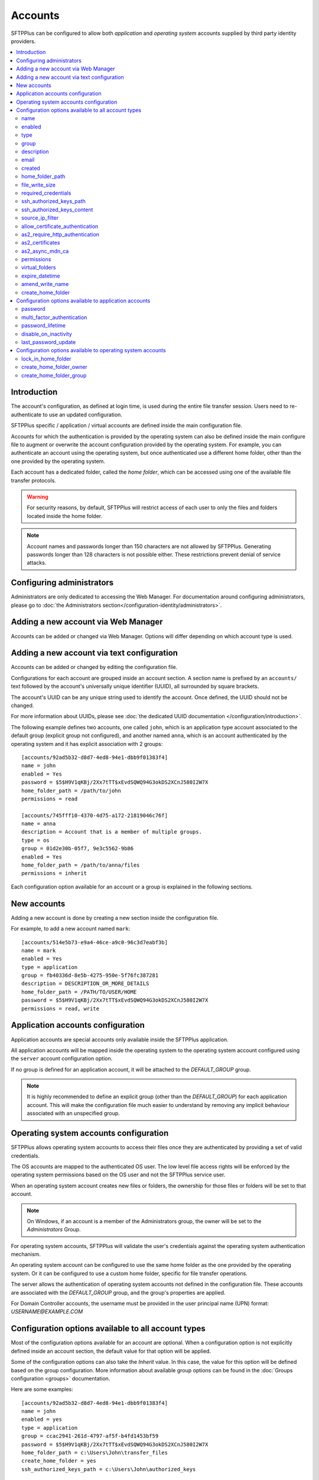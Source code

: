 Accounts
========

SFTPPlus can be configured to allow both `application` and
`operating system` accounts supplied by third party identity providers.

..  contents:: :local:


Introduction
------------

The account's configuration, as defined at login time,
is used during the entire file transfer session.
Users need to re-authenticate to use an updated configuration.

SFTPPlus specific / application / virtual accounts are defined inside the
main configuration file.

Accounts for which the authentication is provided by the operating system can
also be defined inside the main configure file to augment or overwrite
the account configuration provided by the operating system.
For example, you can authenticate an account using the operating system, but
once authenticated use a different home folder, other than the one provided by
the operating system.

Each account has a dedicated folder, called the `home folder`, which can be
accessed using one of the available file transfer protocols.

..  warning::
    For security reasons, by default, SFTPPlus will restrict
    access of each user to only the files and folders located inside the home
    folder.

..  note::
    Account names and passwords longer than 150 characters
    are not allowed by SFTPPlus.
    Generating passwords longer than 128 characters is not possible either.
    These restrictions prevent denial of service attacks.


Configuring administrators
--------------------------

Administrators are only dedicated to accessing the Web Manager.
For documentation around configuring administrators, please go to
:doc:`the Administrators section</configuration-identity/administrators>`.


Adding a new account via Web Manager
------------------------------------

Accounts can be added or changed via Web Manager.
Options will differ depending on which account type is used.

..  image:: /_static/gallery/gallery-add-account.png


Adding a new account via text configuration
-------------------------------------------

Accounts can be added or changed by editing the configuration file.

Configurations for each account are grouped inside an account section.
A section name is prefixed by an ``accounts/`` text followed by the account's
universally unique identifier (UUID), all surrounded by square
brackets.

The account's UUID can be any unique string used to identify the account.
Once defined, the UUID should not be changed.

For more information about UUIDs, please see
:doc:`the dedicated UUID documentation </configuration/introduction>`.

The following example defines two accounts, one called ``john``,
which is an application type account associated to the default group (explicit group not configured),
and another named ``anna``, which is an account authenticated by the operating system and it has explicit association with 2 groups::

    [accounts/92ad5b32-d8d7-4ed8-94e1-dbb9f01383f4]
    name = john
    enabled = Yes
    password = $5$H9V1qKBj/2Xx7tTT$xEvdSQWQ94G3okDS2XCnJ580I2W7X
    home_folder_path = /path/to/john
    permissions = read

    [accounts/745fff10-4370-4d75-a172-21819046c76f]
    name = anna
    description = Account that is a member of multiple groups.
    type = os
    group = 01d2e30b-05f7, 9e3c5562-9b86
    enabled = Yes
    home_folder_path = /path/to/anna/files
    permissions = inherit

Each configuration option available for an account or a group is explained
in the following sections.


New accounts
------------

Adding a new account is done by creating a new section inside the
configuration file.

For example, to add a new account named ``mark``::

    [accounts/514e5b73-e9a4-46ce-a9c0-96c3d7eabf3b]
    name = mark
    enabled = Yes
    type = application
    group = fb40336d-8e5b-4275-950e-5f76fc387281
    description = DESCRIPTION_OR_MORE_DETAILS
    home_folder_path = /PATH/TO/USER/HOME
    password = $5$H9V1qKBj/2Xx7tTT$xEvdSQWQ94G3okDS2XCnJ580I2W7X
    permissions = read, write


Application accounts configuration
----------------------------------

Application accounts are special accounts only available inside the SFTPPlus
application.

All application accounts will be mapped inside the operating system to
the operating system account configured using the ``server`` account
configuration option.

If no group is defined for an application account, it will be attached to
the `DEFAULT_GROUP` group.

..  note::
    It is highly recommended to define an explicit group
    (other than the `DEFAULT_GROUP`) for each application account.
    This will make the configuration file much easier to understand by removing
    any implicit behaviour associated with an unspecified group.


Operating system accounts configuration
---------------------------------------

SFTPPlus allows operating system accounts to access their files
once they are authenticated by providing a set of valid credentials.

The OS accounts are mapped to the authenticated OS user.
The low level file access rights will be enforced by the operating
system permissions based on the OS user and not the SFTPPlus service user.

When an operating system account creates new files or folders, the ownership
for those files or folders will be set to that account.

..  note::
    On Windows, if an account is a member of the Administrators group, the
    owner will be set to the `Administrators` Group.

For operating system accounts, SFTPPlus will validate the user's
credentials against the operating system authentication mechanism.

An operating system account can be configured to use the same home
folder as the one provided by the operating system.
Or it can be configured to use a custom home folder, specific for file transfer
operations.

The server allows the authentication of operating system accounts not defined
in the configuration file.
These accounts are associated with the `DEFAULT_GROUP` group, and the
group's properties are applied.

For Domain Controller accounts, the username must be provided in the
user principal name (UPN) format: `USERNAME@EXAMPLE.COM`


Configuration options available to all account types
----------------------------------------------------

Most of the configuration options available for an account are optional.
When a configuration option is not explicitly defined inside an account
section, the default value for that option will be applied.

Some of the configuration options can also take the `Inherit` value.
In this case, the value for this option will be defined based on the group
configuration.
More information about available group options can be found in the
:doc:`Groups configuration <groups>` documentation.

Here are some examples::

    [accounts/92ad5b32-d8d7-4ed8-94e1-dbb9f01383f4]
    name = john
    enabled = yes
    type = application
    group = ccac2941-261d-4797-af5f-b4fd1453bf59
    password = $5$H9V1qKBj/2Xx7tTT$xEvdSQWQ94G3okDS2XCnJ580I2W7X
    home_folder_path = c:\Users\John\transfer_files
    create_home_folder = yes
    ssh_authorized_keys_path = c:\Users\John\authorized_keys

    [accounts/514e5b73-e9a4-46ce-a9c0-96c3d7eabf3b]
    name = mark
    enabled = yes
    type = os
    group = 0a3f3aa7-50d2-44ef-9456-4f0beb69cf7d
    home_folder_path = /home/mark/transfer_files
    create_home_folder = Inherit
    ssh_authorized_keys_path = /home/mark/.ssh/authorized_keys

    [accounts/459245-7ea4-49ce-e4c0-98d3d7eabf3b]
    name = mike
    enabled = yes
    type = application
    group = ccac2941-261d-4797-af5f-b4fd1453bf59
    home_folder_path = /home/mike/
    ssh_authorized_keys_content = ssh-rsa AAAAB3NzaC1yc2EAAAADAQAB mike@comment


name
^^^^

:Default value: ''
:Optional: No
:From version: 2.0.0
:Values: * Any text.
:Description:
    Human-readable short string used to identify this account.

    It is used as the login name in the authentication process.


enabled
^^^^^^^

:Default value: `Yes`
:Optional: Yes
:From version: 1.6
:Values: * `Yes`
         * `No`
:Description:
    This option specifies whether or not this account is enabled.

    This option is overwritten by the group configuration option.
    If the group associated with this account is disabled, the account is also
    disabled, no matter what value is defined in the account's configuration
    option.
    If a role has been disabled, the administrator associated with that
    role will still be enabled.
    However, it will show an authentication failed message when a login attempt
    is made.


type
^^^^

:Default value: `application`
:Optional: Yes
:From version: 1.6
:Values: * `application`
         * `os`
:Description:
    This option specifies the type of the account.

    * Accounts of type `application` are defined entirely by the server
    * Accounts of type `os` are defined in the operating system, but
      some more attributes can be added when used in SFTPPlus.


group
^^^^^

:Default value: `DEFAULT_GROUP`
:Optional: No
:From version: 1.8.2
:Values: * UUID of the group associated with this account.
         * Comma separated list of group UUID (Since 4.18.0)
:Description:
    This option specifies the group or the list of groups to which this account
    is associated.

    The first configured group is considered the primary group.

    ..  note::
        The value is the group's UUID and not the group's name.
        This allows renaming the group without having to update the
        configuration for all the accounts associated with the group.


description
^^^^^^^^^^^

:Default value: ''
:Optional: Yes
:From version: 1.7
:Values: * Any character string.
:Description:
    This is a human-readable text that describes the entity
    using this account or the purpose of the account.

    Example::

        [accounts/92ad5b32-d8d7-4ed8-94e1-dbb9f01383f4]
        name = john
        description = Incoming files from John Doe as part of ACME Inc.


email
^^^^^

:Default value: ''
:Optional: Yes
:Available since: 3.43.0
:Values: * Email address
         * Comma-separated email addresses (Since 5.1.0)
:Description:
    Email address associated with this account.

    One or more email addresses can be configured, separated by commas.


created
^^^^^^^

:Default value: Empty
:Optional: Yes
:From version: 4.12.0
:Values: * ISO 8601 date
         * ISO 8601 combined date and time
         * ISO 8601 combined date, time, and timezone
:Description:
    This records the date and time when this account was created.

    Date and time are defined in ISO 8601 format for combined date and time.
    Beside the standard format ``YYYY-MM-DD HH:MM:SSZ`` in UTC, it supports
    a few relaxed formats like:

    * YYYY-MM-DD
    * YYYY-MM-DD HH:MM:SS
    * YYYY-MM-DD HH:MM:SS+hh
    * YYYY-MM-DD HH:MM:SS+hh:mm

    When no timezone is defined, it will use the local timezone.

    When no time is defined, it will assume the time as 00:00:00 (midnight).

    When a date is defined, it needs to have the full year, month and day.


home_folder_path
^^^^^^^^^^^^^^^^

:Default value: `Inherit`
:Optional: Yes
:From version: 1.6
:Values: * A path to a folder located in the operating system's file system.
         * `${OS_HOME}` - to use the home folder path provided by the
           operating system.
         * `Inherit`

:Description:
    This option specifies the base path to the account's home folder.
    The home folder is used as the initial folder for new connections.

    When defined, it should be defined as an absolute path.

    When this option is set to `Inherit`, the value defined for the
    account’s primary group will apply.
    For a better understanding, please follow the :ref:`explanations
    and examples on proprieties inheritance <inherited-home-folder-path>`.

    ..  note::
        On Linux and macOS systems, the home folder path is case-sensitive,
        to match the file system provided by the operating system.

    ..  note::
        For domain accounts, the server cannot automatically create missing
        Windows home folders, also known as *user profiles*.
        Because of this, you cannot use `${OS_HOME}` placeholder
        when configuring the `home_folder_path` for a domain account.

        For domain accounts, a regular folder can be set as
        `home_folder_path`.
        The folder can be automatically created, just as for regular accounts.


file_write_size
^^^^^^^^^^^^^^^

:Default value: `Inherit`
:Optional: Yes
:From version: 5.1.0
:Values: * Number of bytes
         * `Inherit`

:Description:
    Maximum size in bytes allow when writing / uploading data for a single file.

    Set to `inherit` to use the limit defined in the primary group associated
    to this account.


required_credentials
^^^^^^^^^^^^^^^^^^^^

:Default value: `inherit`
:Optional: Yes
:From version: 4.10.0
:Values: * `password`
         * `ssh-key`
         * `password, ssh-key`
         * `any`
         * `Inherit`
:Description:
    This defines the set of valid credentials required for authenticating this
    account.

    Set it to `password` to authenticate the account once it provides a valid
    password.

    Set it to `ssh-key` to authenticate the account once it provides a valid
    SSH key.
    The provided key is checked against all SSH keys from the configured list.

    Set it to `password, ssh-key` to authenticate the account only if
    it provides both a valid password AND a valid SSH key.

    Set it to `any` to authenticate the account once it provides
    any type of credentials, e.g. a valid password OR a valid SSH key.

    When this option is empty or set to `Inherit`,
    the value defined for the account's primary group applies.


ssh_authorized_keys_path
^^^^^^^^^^^^^^^^^^^^^^^^

:Default value: Empty
:Optional: Yes
:From version: 1.7.0
:Values: * Path to a file on the local filesystem.
         * Path to a directory on the local filesystem.
         * Empty
         * `Inherit`
:Description:
    This option specifies whether or not the server will permit
    access using a list of public SSH keys retrieved from the specified file
    or from any file found inside the specified directory path.

    When configured as a single file,
    it can contain multiple public SSH keys in OpenSSH format,
    each key on a separate line.

    When configured as a path to a folder,
    it will read all files found in that folder, and try to load
    SSH public keys from each of them.
    The public keys can be stored in any standard format
    (OpenSSH, Tectia SSH, PuTTY, etc).

    The files should be readable by the account under which the SFTPPlus
    process operates.

    Failure occurs if private keys are found in the configured path.

    More details about SSH key authentication can be found
    :ref:`in the dedicated section <ssh-key-authentication>`.

    To disable reading SSH public keys from local files let it empty.

    This feature is not available in Windows for local or domain accounts.
    Use application accounts for implementing SSH key-based authentication on
    Windows.

    When this option is set to `Inherit`, the value defined for the account's
    primary group will apply.
    For a better understanding, please follow the :ref:`explanations
    and examples on proprieties inheritance <inherited-home-folder-path>`.


ssh_authorized_keys_content
^^^^^^^^^^^^^^^^^^^^^^^^^^^

:Default value: Empty
:Optional: Yes
:From version: 2.9.0
:Values: * SSH public key line in OpenSSH public key format.
         * X.509 SSL/TLS certificate.
         * Empty
:Description:
    This option specifies the list of valid SSH public keys for this account.

    The public SSH key can also be extracted from an X.509 certificate.
    When that is the case, only a single key per X.509 certificate is supported.

    To disable reading SSH public keys through this configuration option,
    leave it empty.

    You can configure multiple public keys in the following way::

        [accounts/92ad5b32-d8d7-4ed8-94e1-dbb9f01383f4]
        ssh_authorized_keys_content =
            ssh-rsa KEY_CONTENT_1 user1@comment
            ssh-dsa KEY_CONTENT_2 user2@comment

    ..  warning::
        Public keys must be configured, one key per line and in OpenSSH format.


source_ip_filter
^^^^^^^^^^^^^^^^

:Default value: Empty
:Optional: Yes
:From version: 3.45.0
:Values: * Source IP/CIDR access control rules (since 4.22.0)
         * Empty

:Description:
    This option defines the access control rules based on which file transfer clients are allowed or denied authentication.

    Allowed IP/CIDR (IPv4 or IPv6) addresses are defined using access control rules, one rule per line.
    All rules use this format: `ACTION IP-OR-CIDR`

    `ACTION` is any of the following values:

    * `allow` - allows access from IP or CIDR
    * `deny` - denies access from IP or CIDR

    `IP-OR-CIDR` is a single IP or a CIDR notation.
    Hostnames and FQDNs are not supported.
    To allow authentication from an IP range, define it using the Classless Inter-Domain Routing (CIDR) notation.

    The rules are applied from top to bottom.
    The first matching source IP/CIDR determines the action to be performed, either deny or allow authentication for the account.
    The remaining rules are ignored for a matched source IP.
    If the source IP/CIDR is not allowed by any configured rule, the access is denied.

    Leave it empty to allow this account to be authenticated only based on the rules defined in the associated groups.

    When configuring the account's filtering rules,
    the explicit final `deny` everything rules are not needed.
    The following two configuration options have the same result::

        source_ip_filter =
            allow 192.168.124.23
            allow 10.2.2.23

        source_ip_filter =
            allow 192.168.124.23
            allow 10.2.2.23
            deny 0.0.0.0/0
            deny ::/0

    For examples on how to use the access controler rules see the
    :doc:`authentication </operation/authentication>` documentation page.


allow_certificate_authentication
^^^^^^^^^^^^^^^^^^^^^^^^^^^^^^^^

:Default value: `Yes`
:Optional: Yes
:From version: 1.8.1
:Values: * `Yes`
         * `No`
         * `Inherit`
:Description:
    Allow this account to authenticate using SSL certificates.

    Certificates need to be issued using the same Common Name field (CN) as
    the account name.

    If SSL certificate-based authentication is not enabled, accounts will have
    to use other means of authentication.

    When this option is set to `Inherit`, the value defined for the account's
    primary group will apply.


as2_require_http_authentication
^^^^^^^^^^^^^^^^^^^^^^^^^^^^^^^

:Default value: Inherit
:Optional: Yes
:From version: 4.9.0
:Values: * Yes
         * No
         * Inherit
:Description:
    This defines whether the AS2 partner is required to perform
    HTTP authentication together with the incoming AS2 message request.

    Set it to `No` to allow receiving AS2 from non-authenticated HTTP
    connections.
    SFTPPlus will still validated the signature and encryption of the
    received AS2 message.

    For increased security, we recommend setting this to `Yes`.


as2_certificates
^^^^^^^^^^^^^^^^

:Default value: Empty
:Optional: Yes
:From version: 4.5.0
:Values: * Single public X.509 SSL certificate in PEM format
         * Multiple concatenated certificates in PEM format
         * Empty
:Description:
    This option specifies one or more certificates used to validate
    signatures for received files.

    The certificates should be defined in PEM format.

    Most of the time, this will be configured with a single certificate.

    Multiple certificates are usually configured when an existing certificate
    is about to expire and there is a transition period in which both
    the existing certificate and a new certificate might be used.

    For asynchronous MDNs requests, the configured certificates are used
    to validate and authenticate the remote MDN receiver server.


as2_async_mdn_ca
^^^^^^^^^^^^^^^^

:Default value: `Disabled`
:Optional: Yes
:From version: 4.9.0
:Values: * Absolute path on the local file.
         * Content of the CA chain in PEM.
         * Empty value.
         * `Disabled`
:Description:
    This is used to configure the certificate authority or the list of
    certificates authorities for validating the remote HTTPS server
    during an asynchronous MDN response.

    You can define the list of all root CA and intermediate CA in PEM format.

    It can be configured as an absolute path to a file containing all the
    CA certificates in PEM format.

    When this configuration is left empty, the async MDN are rejected.

    Set as `Disabled` to disable validating the remote peer's certificates.

    It support the same options as the
    `ssl_certificate_authority` configuration.


permissions
^^^^^^^^^^^

:Default value: `inherit`
:Optional: Yes
:From version: 3.28.0
:Values: * Comma separated list of permissions
         * `Inherit`
:Description:
    This allows access rights to be defined in the file management
    operations permitted for this account.

    When this option is set to `Inherit`, the value defined for the account's
    groups will apply.
    Any other value directly configured is ignored.

    Accounts that inherit this configuration and are associated with
    multiple groups will be configured by appending all the
    permissions defined for each of the associated group.
    The default permission is extracted from the primary group, while the
    default permissions for the secondary groups is ignored.

    For more details see
    :ref:`the permission <configuration-groups-permissions>` documentation
    described for the group.


virtual_folders
^^^^^^^^^^^^^^^

:Default value: `inherit`
:Optional: Yes
:From version: 4.5.0
:Values: * Comma-separated values of virtual path to real path mappings.
         * List of virtual path rules, one mapping per line.
         * `inherit`
         * Empty.
:Description:
    By defining one or more virtual folders,
    you can allow access to selected files that are located outside an account's locked home folder.

    This is a comma-separated list of values containing two elements - the virtual path and the real path.

    For more details and examples on how to configure virtual folders,
    see the
    :doc:`filesystem access documentation</operation/filesystem-access>`.

    Leave it empty to not have any virtual folders.

    Set it to `inherit` to use the virtual folders from the associated groups.

    Accounts that inherit this configuration and are associated with
    multiple groups will be configured by appending all the virtual
    folders defined for each of the associated groups.


expire_datetime
^^^^^^^^^^^^^^^

:Default value: `None`
:Optional: Yes
:From version: 3.27.0
:Values: * ISO 8601 date
         * ISO 8601 combined date and time
         * ISO 8601 combined date, time, and timezone
:Description:
    This defines the date and time after which the account will no longer be
    authorized.

    By default, this is an empty value which will cause the account to never
    expire.

    Date and time are defined in ISO 8601 format for combined date and time.
    Beside the standard format ``YYYY-MM-DD HH:MM:SSZ`` in UTC, it supports
    a few relaxed formats like:

    * YYYY-MM-DD
    * YYYY-MM-DD HH:MM:SS
    * YYYY-MM-DD HH:MM:SS+hh
    * YYYY-MM-DD HH:MM:SS+hh:mm

    When no timezone is defined, it will use the local timezone.

    When no hour is defined, it will assume the time as 00:00:00 (midnight).
    When no minute or seconds are defined, it will assume them as 00.

    When a date is defined, it needs to have the full year, month and day.


amend_write_name
^^^^^^^^^^^^^^^^

:Default value: Empty
:Optional: Yes
:From version: 3.30.0
:Values: * `uuid-prefix`
         * `Inherit`
         * Empty
:Description:
    This configurations adds the option to transparently amend the file
    name used during a file write request (write new file or append).

    Set it to `uuid-prefix` to have an UUID version 4
    prefixed to the file name.

    Remote clients are unaware of the file name being changed.
    They will make a request to upload a file with name
    ``/parent/REPORT.CSV`` and
    in the background, the SFTPPlus server will store it on disk as
    ``/parent/f1efde05-9b54-4fd7-a6cb-9fffc62cc631-REPORT.CSV``.

    When this is enabled, the write request will prevent any overwriting
    actions.
    If a file with the randomly generated name already exists, the write
    request will fail.

    When this is enabled, any request to write the file in any way
    (write new file, append, or write updates) will result in a new file
    being creating and the specific write request to be ignored.

    When this option is set to `Inherit`, the value defined for the account's
    primary group will apply.

    Leave it empty to not amend the file names for the upload requests.


create_home_folder
^^^^^^^^^^^^^^^^^^

:Default value: `No`
:Optional: Yes
:From version: 1.6.0
:Values: * `Yes`
         * `No`
         * `Inherit`
:Description:
    This option specifies whether or not the server should create
    the home folder for an account, in the case that it is missing.

    If this option is set to `No`, the server will not allow users for which
    the home folder is not already created.
    When set to `Yes`, the server will try to create missing home folders for
    users that are successfully authenticated.

    When this option is set to `Inherit`, the value defined for the account's
    primary group will apply.

    For application accounts, new home folders are created using the
    same account under which the server is executed.
    They will be owned by the server's service account.

    For operating system accounts, the home folders are owned by the associated
    OS accounts.
    On Windows systems, they are created by the OS together with
    the associated Windows Profile.
    On Unix-like systems, they are created by the root account,
    and the permissions are changed to the associated OS account.

    ..  warning::
        On Windows operating systems, for domain accounts for which
        `home_folder_path` is defined as `${OS_HOME}`, the server will
        not be able to create a missing home folder.
        The server will still be able to create missing home folder when using
        custom home folder paths.


Configuration options available to application accounts
-------------------------------------------------------

Some configuration options are only available for application accounts.


password
^^^^^^^^

:Default value: Empty
:Optional: Yes
:From version: 1.6.0
:Values: * Password stored as modular one-way cryptographic hash function.
         * Empty field to disable the password.
:Description:
    This option specifies the password used for authenticating this account.

    In order to make use of the secure hash algorithm,
    please check how to :ref:`generate encrypted
    passwords using admin-commands
    <generate-encrypted-password>`.

    When the password is left blank,
    the account will not be able to authenticate with an empty password,
    even if the `enabled` option is set to `yes`.

    ..  note::
        The `password` is ignored for accounts of `type` `os`.


multi_factor_authentication
^^^^^^^^^^^^^^^^^^^^^^^^^^^

:Default value: Empty
:Optional: Yes
:From version: 4.0.0
:Values: * OTP Authentication URL
         * Empty.
:Description:
    This option specifies the One-Time Password shared secret associated
    with this account, stored as an `otpauth://` URI, as defined by
    the `Google Authenticator Key URI Format
    <https://github.com/google/google-authenticator/wiki/Key-Uri-Format>`_.

    More information on 2-step / 2-factor (2FA) authentication is available in the
    :doc:`cryptography guide </standards/cryptography>` page.


password_lifetime
^^^^^^^^^^^^^^^^^

:Default value: `inherit`
:Optional: Yes
:From version: 3.46.0
:Values: * Number of days.
         * `Inherit`
:Description:
    Number of days for which a password is valid.

    Once a new password is set, it is valid for the configured number of
    days.

    If the password is not changed for the configured number of days,
    the account is automatically disabled.
    To re-enable it, a new password needs to be set by an administrator.

    When this option is set to `Inherit`, the value defined for the account's
    primary group will apply.

    ..  note::
        To allow users to change their own passwords, make sure
        `allow_own_password_change` is enabled in the associated group.


disable_on_inactivity
^^^^^^^^^^^^^^^^^^^^^

:Default value: `inherit`
:Optional: Yes
:From version: 4.32.0
:Values: * Number of days.
         * `Inherit`
:Description:
    Number of days after which the account is automatically disabled,
    if there was no successful authentication for it.

    When set to `0`, the account is never disabled.

    When this option is set to `Inherit`, the value defined for the account's
    primary group is applied.


last_password_update
^^^^^^^^^^^^^^^^^^^^

:Default value: `0`
:Optional: Yes
:From version: 3.46.0
:Values: * Unix timestamp
:Description:
    Unix timestamp for the time of the last password change.

    ..  note::
        This value is automatically updated by SFTPPlus together with the
        main `password` value.
        You should only need to set this value when password expiration
        is enabled and `password` is set via an external process.


Configuration options available to operating system accounts
------------------------------------------------------------

A few configuration options are only available for operating system accounts.


lock_in_home_folder
^^^^^^^^^^^^^^^^^^^

:Default value: `Yes`
:Optional: Yes
:From version: 1.6
:Values: * `Yes`
         * `No`
         * `Inherit`
:Description:
    Specify whether to restrict file system access to the account's
    home folder.
    When accounts are locked inside the home folder, access to
    files and folders outside the home folder path will be denied, and the home
    folder path will be the root of the available file system.


create_home_folder_owner
^^^^^^^^^^^^^^^^^^^^^^^^

:Default value: `${DEFAULT_OS_USER}`
:Optional: Yes
:From version: 1.6.0
:Values: * Name of an account defined inside the operating system.
         * `${DEFAULT_OS_USER}`
         * `Inherit`
:Description:
    When the server is configured to automatically create missing home
    folders, this option specifies who should be the owner of the newly
    created folder.

    When this option is set to `${DEFAULT_OS_USER}`, the folder owner will be
    set to the default value specified by the operating system.

    When this option is set to `Inherit`, the value defined for the account's
    primary group will apply.


create_home_folder_group
^^^^^^^^^^^^^^^^^^^^^^^^

:Default value: `${DEFAULT_OS_GROUP}`
:Optional: Yes
:From version: 1.6.0
:Values: * Name of a group defined by the operating system.
         * `${DEFAULT_OS_GROUP}`
         * `Inherit`
:Description:
    When the server is configured to automatically create missing home
    folders, this option specifies what group should be associated with the
    newly created folder.

    When this option is set to `${DEFAULT_OS_GROUP}`, the folder group will be
    set to the default value specified by the operating system.

    ..  note::
        On Windows operating system, `${DEFAULT_OS_GROUP}` is defined as
        the *Users* group.
        Please contact us in the case that you need different behaviour.

    When this option is set to `Inherit`, the value defined for the account's
    primary group will apply.

